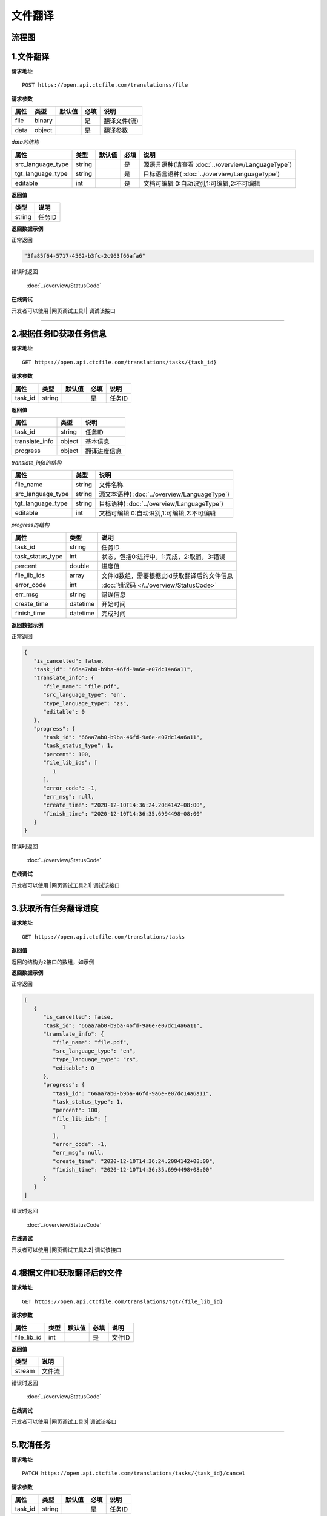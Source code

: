 **文件翻译**
============

.. raw:: html

   <!-- ![文件翻译流程图](/img/1604991035269translate-file-process.jpg) -->

流程图
------

.. figure:: /_static/translate-file-process.jpg
   :alt: 文件翻译流程图

**1.文件翻译**
--------------

**请求地址**

::

   POST https://open.api.ctcfile.com/translationss/file

**请求参数**

==== ====== ====== ==== ============
属性 类型   默认值 必填 说明
==== ====== ====== ==== ============
file binary        是   翻译文件(流)
data object        是   翻译参数
==== ====== ====== ==== ============

*data的结构*

================= ====== ====== ==== ==========================
属性              类型   默认值 必填 说明
================= ====== ====== ==== ==========================
src_language_type string        是   源语言语种(请查看 :doc:`../overview/LanguageType`)
tgt_language_type string        是   目标语言语种( :doc:`../overview/LanguageType`)
editable          int           是   文档可编辑 0:自动识别,1:可编辑,2:不可编辑
================= ====== ====== ==== ==========================

**返回值**

====== ======================
类型   说明
====== ======================
string 任务ID
====== ======================

**返回数据示例**

正常返回

.. code:: text


   "3fa85f64-5717-4562-b3fc-2c963f66afa6"

错误时返回

   :doc:`../overview/StatusCode`

**在线调试**

开发者可以使用 |网页调试工具1| 调试该接口

.. |网页调试工具1| raw:: html
 
   <a href="https://open.api.ctcfile.com/swagger/index.html#/%E7%BF%BB%E8%AF%91%E6%8E%A5%E5%8F%A3/post_translations_file" target="_blank">网页调试工具</a>

-----------------------------------------------------------


**2.根据任务ID获取任务信息**
----------------------------------

**请求地址**

::

   GET https://open.api.ctcfile.com/translations/tasks/{task_id}

**请求参数**

======= ====== ====== ==== ======
属性    类型   默认值 必填 说明
======= ====== ====== ==== ======
task_id string        是   任务ID
======= ====== ====== ==== ======

**返回值**

=============== ======== ==================
属性            类型     说明
=============== ======== ==================
task_id         string   任务ID
translate_info  object   基本信息
progress        object   翻译进度信息
=============== ======== ==================

*translate_info的结构*

================= ====== ========================
属性              类型   说明
================= ====== ========================
file_name         string 文件名称
src_language_type string 源文本语种( :doc:`../overview/LanguageType`)
tgt_language_type string 目标语种( :doc:`../overview/LanguageType`)
editable          int    文档可编辑 0:自动识别,1:可编辑,2:不可编辑
================= ====== ========================

*progress的结构*

================ ======== ============================================
属性             类型     说明
================ ======== ============================================
task_id          string   任务ID
task_status_type int      状态，包括0:进行中，1:完成，2:取消，3:错误
percent          double   进度值
file_lib_ids     array    文件id数组，需要根据此id获取翻译后的文件信息
error_code       int      :doc:`错误码 </../overview/StatusCode>`
err_msg          string   错误信息
create_time      datetime 开始时间
finish_time      datetime 完成时间
================ ======== ============================================

**返回数据示例**

正常返回

.. code:: json


   {
      "is_cancelled": false,
      "task_id": "66aa7ab0-b9ba-46fd-9a6e-e07dc14a6a11",
      "translate_info": {
         "file_name": "file.pdf",
         "src_language_type": "en",
         "type_language_type": "zs",
         "editable": 0
      },
      "progress": {
         "task_id": "66aa7ab0-b9ba-46fd-9a6e-e07dc14a6a11",
         "task_status_type": 1,
         "percent": 100,
         "file_lib_ids": [
            1
         ],
         "error_code": -1,
         "err_msg": null,
         "create_time": "2020-12-10T14:36:24.2084142+08:00",
         "finish_time": "2020-12-10T14:36:35.6994498+08:00"
      }
   }

错误时返回

   :doc:`../overview/StatusCode`

**在线调试**

开发者可以使用 |网页调试工具2.1| 调试该接口

.. |网页调试工具2.1| raw:: html
 
   <a href="https://open.api.ctcfile.com/swagger/index.html#/%E7%BF%BB%E8%AF%91%E6%8E%A5%E5%8F%A3/get_translations_tasks__task_id_" target="_blank">网页调试工具</a>

------------------------------------------------------

**3.获取所有任务翻译进度**
----------------------------

**请求地址**

::

   GET https://open.api.ctcfile.com/translations/tasks

**返回值**

``返回的结构为2接口的数组，如示例``

**返回数据示例**

正常返回

.. code:: json


   [
      {
         "is_cancelled": false,
         "task_id": "66aa7ab0-b9ba-46fd-9a6e-e07dc14a6a11",
         "translate_info": {
            "file_name": "file.pdf",
            "src_language_type": "en",
            "type_language_type": "zs",
            "editable": 0
         },
         "progress": {
            "task_id": "66aa7ab0-b9ba-46fd-9a6e-e07dc14a6a11",
            "task_status_type": 1,
            "percent": 100,
            "file_lib_ids": [
               1
            ],
            "error_code": -1,
            "err_msg": null,
            "create_time": "2020-12-10T14:36:24.2084142+08:00",
            "finish_time": "2020-12-10T14:36:35.6994498+08:00"
         }
      }
   ]

错误时返回

   :doc:`../overview/StatusCode`

**在线调试**

开发者可以使用 |网页调试工具2.2| 调试该接口

.. |网页调试工具2.2| raw:: html
 
   <a href="https://open.api.ctcfile.com/swagger/index.html#/%E7%BF%BB%E8%AF%91%E6%8E%A5%E5%8F%A3/get_translations_tasks" target="_blank">网页调试工具</a>

-------------------------------------------------------

**4.根据文件ID获取翻译后的文件**
--------------------------------

**请求地址**

::

   GET https://open.api.ctcfile.com/translations/tgt/{file_lib_id}

**请求参数**

=========== ==== ====== ==== ===========================
属性        类型 默认值 必填 说明
=========== ==== ====== ==== ===========================
file_lib_id int         是   文件ID
=========== ==== ====== ==== ===========================

**返回值**

====== ======
类型   说明
====== ======
stream 文件流
====== ======

错误时返回

   :doc:`../overview/StatusCode`

**在线调试**

开发者可以使用 |网页调试工具3| 调试该接口

.. |网页调试工具3| raw:: html
 
   <a href="https://open.api.ctcfile.com/swagger/index.html#/%E7%BF%BB%E8%AF%91%E6%8E%A5%E5%8F%A3/get_translations_tgt__file_lib_id_" target="_blank">网页调试工具</a>

-----------------------------------------------------------

**5.取消任务**
--------------

**请求地址**

::

   PATCH https://open.api.ctcfile.com/translations/tasks/{task_id}/cancel

**请求参数**

======= ====== ====== ==== ======
属性    类型   默认值 必填 说明
======= ====== ====== ==== ======
task_id string        是   任务ID
======= ====== ====== ==== ======

**返回数据示例**

错误时返回

   :doc:`../overview/StatusCode`

**在线调试**

开发者可以使用 |网页调试工具5| 调试该接口

.. |网页调试工具5| raw:: html
 
   <a href="https://open.api.ctcfile.com/swagger/index.html#/%E7%BF%BB%E8%AF%91%E6%8E%A5%E5%8F%A3/patch_translations_tasks__task_id__cancel" target="_blank">网页调试工具</a>